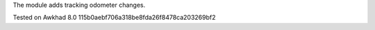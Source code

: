 The module adds tracking odometer changes.

Tested on Awkhad 8.0 115b0aebf706a318be8fda26f8478ca203269bf2

